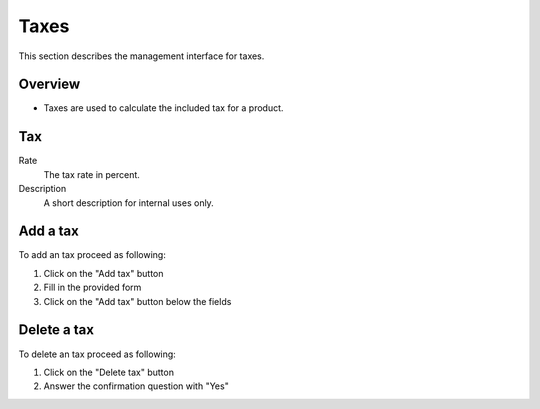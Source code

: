 .. index:: Tax

.. _management-taxes:

=====
Taxes
=====

This section describes the management interface for taxes.

Overview
========

* Taxes are used to calculate the included tax for a product.

Tax
===

Rate
    The tax rate in percent.

Description
    A short description for internal uses only.

Add a tax
=========

To add an tax proceed as following:

1. Click on the "Add tax" button
2. Fill in the provided form
3. Click on the "Add tax" button below the fields

Delete a tax
============

To delete an tax proceed as following:

1. Click on the "Delete tax" button
2. Answer the confirmation question with "Yes"

.. seealso::

    * :ref:`General about taxes <general-taxes>`
    * :ref:`Manage customer taxes <management-customer-taxes>`
